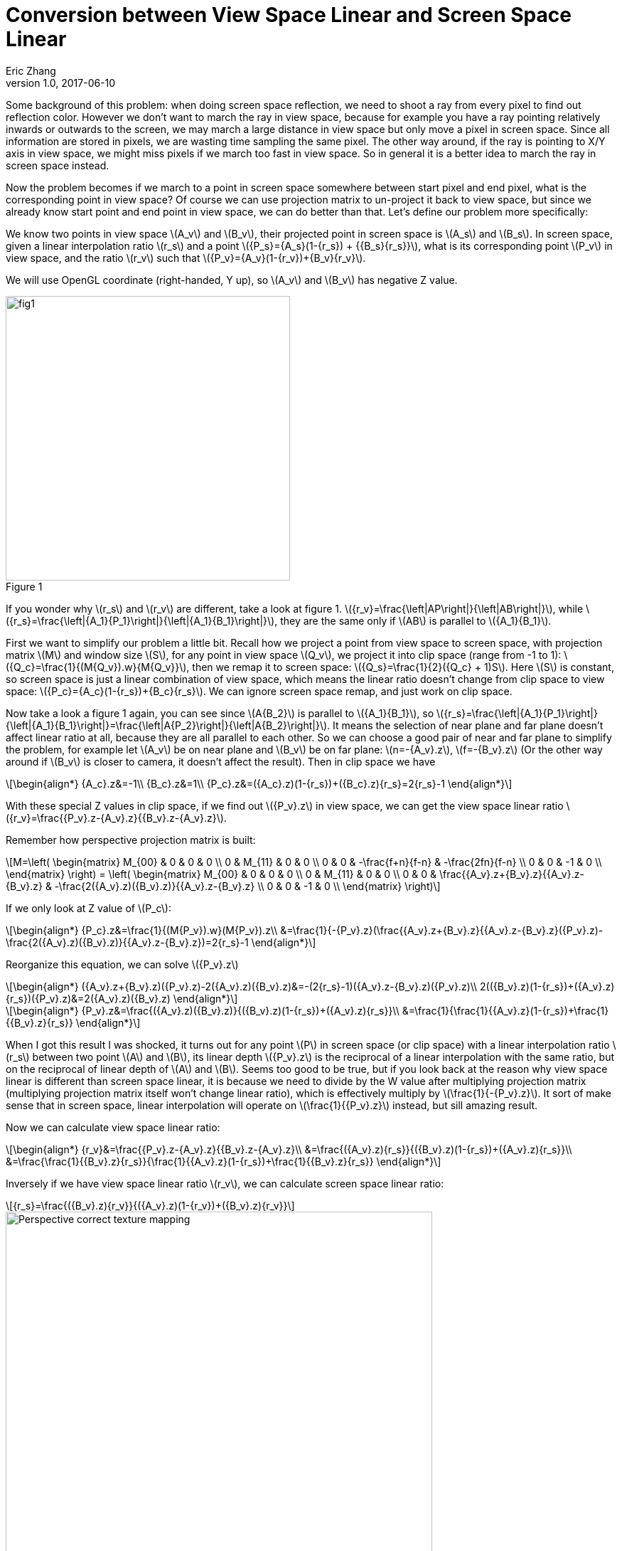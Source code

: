 = Conversion between View Space Linear and Screen Space Linear
Eric Zhang
v1.0, 2017-06-10
:hp-tags: Math, Graphics

:stem: latexmath
:figure-caption!:

Some background of this problem: when doing screen space reflection, we need to shoot a ray from every pixel to find out reflection color. However we don’t want to march the ray in view space, because for example you have a ray pointing relatively inwards or outwards to the screen, we may march a large distance in view space but only move a pixel in screen space. Since all information are stored in pixels, we are wasting time sampling the same pixel. The other way around, if the ray is pointing to X/Y axis in view space, we might miss pixels if we march too fast in view space. So in general it is a better idea to march the ray in screen space instead. 

Now the problem becomes if we march to a point in screen space somewhere between start pixel and end pixel, what is the corresponding point in view space? Of course we can use projection matrix to un-project it back to view space, but since we already know start point and end point in view space, we can do better than that. Let’s define our problem more specifically:

We know two points in view space stem:[A_v] and stem:[B_v], their projected point in screen space is stem:[A_s] and stem:[B_s]. In screen space, given a linear interpolation ratio stem:[r_s] and a point stem:[{P_s}={A_s}(1-{r_s}) + {{B_s}{r_s}}], what is its corresponding point stem:[P_v] in view space, and the ratio stem:[r_v] such that stem:[{P_v}={A_v}(1-{r_v})+{B_v}{r_v}].

We will use OpenGL coordinate (right-handed, Y up), so stem:[A_v] and stem:[B_v] has negative Z value.

.Figure 1
image::https://github.com/lxjk/lxjk.github.io/raw/master/images/linearconversion/fig1.png[, 400,align="center"]

If you wonder why stem:[r_s] and stem:[r_v] are different, take a look at figure 1. stem:[{r_v}=\frac{\left|AP\right|}{\left|AB\right|}], while stem:[{r_s}=\frac{\left|{A_1}{P_1}\right|}{\left|{A_1}{B_1}\right|}], they are the same only if stem:[AB] is parallel to stem:[{A_1}{B_1}].

First we want to simplify our problem a little bit. Recall how we project a point from view space to screen space, with projection matrix stem:[M] and window size stem:[S], for any point in view space stem:[Q_v], we project it into clip space (range from -1 to 1): stem:[{Q_c}=\frac{1}{(M{Q_v}).w}{M{Q_v}}], then we remap it to screen space: stem:[{Q_s}=\frac{1}{2}({Q_c} + 1)S]. Here stem:[S] is constant, so screen space is just a linear combination of view space, which means the linear ratio doesn’t change from clip space to view space: stem:[{P_c}={A_c}(1-{r_s})+{B_c}{r_s}]. We can ignore screen space remap, and just work on clip space.

Now take a look a figure 1 again, you can see since stem:[A{B_2}] is parallel to stem:[{A_1}{B_1}], so stem:[{r_s}=\frac{\left|{A_1}{P_1}\right|}{\left|{A_1}{B_1}\right|}=\frac{\left|A{P_2}\right|}{\left|A{B_2}\right|}]. It means the selection of near plane and far plane doesn’t affect linear ratio at all, because they are all parallel to each other. So we can choose a good pair of near and far plane to simplify the problem, for example let stem:[A_v] be on near plane and stem:[B_v] be on far plane: stem:[n=-{A_v}.z], stem:[f=-{B_v}.z] (Or the other way around if stem:[B_v] is closer to camera, it doesn’t affect the result). Then in clip space we have 

[stem]
++++
\begin{align*}
{A_c}.z&=-1\\
{B_c}.z&=1\\
{P_c}.z&=({A_c}.z)(1-{r_s})+({B_c}.z){r_s}=2{r_s}-1
\end{align*}
++++

With these special Z values in clip space, if we find out stem:[{P_v}.z] in view space, we can get the view space linear ratio stem:[{r_v}=\frac{{P_v}.z-{A_v}.z}{{B_v}.z-{A_v}.z}].

Remember how perspective projection matrix is built:

[stem]
++++
M=\left( \begin{matrix} M_{00} & 0 & 0 & 0 \\ 0 & M_{11} & 0 & 0 \\ 0 & 0 & -\frac{f+n}{f-n} & -\frac{2fn}{f-n} \\ 0 & 0 & -1 & 0 \\ \end{matrix} \right) = \left( \begin{matrix} M_{00} & 0 & 0 & 0 \\ 0 & M_{11} & 0 & 0 \\ 0 & 0 & \frac{{A_v}.z+{B_v}.z}{{A_v}.z-{B_v}.z} & -\frac{2({A_v}.z)({B_v}.z)}{{A_v}.z-{B_v}.z} \\ 0 & 0 & -1 & 0 \\ \end{matrix} \right)
++++

If we only look at Z value of stem:[P_c]:

[stem]
++++
\begin{align*}
{P_c}.z&=\frac{1}{(M{P_v}).w}(M{P_v}).z\\
&=\frac{1}{-{P_v}.z}(\frac{{A_v}.z+{B_v}.z}{{A_v}.z-{B_v}.z}({P_v}.z)-\frac{2({A_v}.z)({B_v}.z)}{{A_v}.z-{B_v}.z})=2{r_s}-1
\end{align*}
++++

Reorganize this equation, we can solve stem:[{P_v}.z]

[stem]
++++
\begin{align*}
({A_v}.z+{B_v}.z)({P_v}.z)-2({A_v}.z)({B_v}.z)&=-(2{r_s}-1)({A_v}.z-{B_v}.z)({P_v}.z)\\
2(({B_v}.z)(1-{r_s})+({A_v}.z){r_s})({P_v}.z)&=2({A_v}.z)({B_v}.z)
\end{align*}
++++

[stem]
++++
\begin{align*}
{P_v}.z&=\frac{({A_v}.z)({B_v}.z)}{({B_v}.z)(1-{r_s})+({A_v}.z){r_s}}\\
&=\frac{1}{\frac{1}{{A_v}.z}(1-{r_s})+\frac{1}{{B_v}.z}{r_s}}
\end{align*}
++++

When I got this result I was shocked, it turns out for any point stem:[P] in screen space (or clip space) with a linear interpolation ratio stem:[r_s] between two point stem:[A] and stem:[B], its linear depth stem:[{P_v}.z] is the reciprocal of a linear interpolation with the same ratio, but on the reciprocal of linear depth of stem:[A] and stem:[B]. Seems too good to be true, but if you look back at the reason why view space linear is different than screen space linear, it is because we need to divide by the W value after multiplying projection matrix (multiplying projection matrix itself won’t change linear ratio), which is effectively multiply by stem:[\frac{1}{-{P_v}.z}]. It sort of make sense that in screen space, linear interpolation will operate on stem:[\frac{1}{{P_v}.z}] instead, but sill amazing result.

Now we can calculate view space linear ratio:

[stem]
++++
\begin{align*}
{r_v}&=\frac{{P_v}.z-{A_v}.z}{{B_v}.z-{A_v}.z}\\
&=\frac{({A_v}.z){r_s}}{({B_v}.z)(1-{r_s})+({A_v}.z){r_s}}\\
&=\frac{\frac{1}{{B_v}.z}{r_s}}{\frac{1}{{A_v}.z}(1-{r_s})+\frac{1}{{B_v}.z}{r_s}}
\end{align*}
++++

Inversely if we have view space linear ratio stem:[r_v], we can calculate screen space linear ratio:

[stem]
++++
{r_s}=\frac{({B_v}.z){r_v}}{({A_v}.z)(1-{r_v})+({B_v}.z){r_v}}
++++

.Figure 2
image::https://upload.wikimedia.org/wikipedia/commons/5/57/Perspective_correct_texture_mapping.jpg[, 600,align="center"]

As I’m writing this post, I just realize another classic use case of this conversion: https://en.wikipedia.org/wiki/Texture_mapping#Affine_texture_mapping[texture mapping]. If you simply use screen space interpolated UV to read texture, you will get distortion in perspective (called Affine texture mapping). To fix this you need to convert linear ratio into view space, which is exactly what we are doing here. You should be able to get same formula on wiki page for fixing UV on your own: stem:[{u_α}=\frac{(1-α)\frac{u_0}{z_0} + α\frac{u_1}{z_1}}{(1-α)\frac{1}{z_0} + α\frac{1}{z_1}}], where stem:[α] is screen space ratio between two end point stem:[u_0] and stem:[u_1] with linear depth stem:[z_0] and stem:[z_1]. We don’t usually think about fixing perspective UV because modern hardware does all the hard work for us already, however when we need to deal with screen space and view space, this conversion comes in handy.